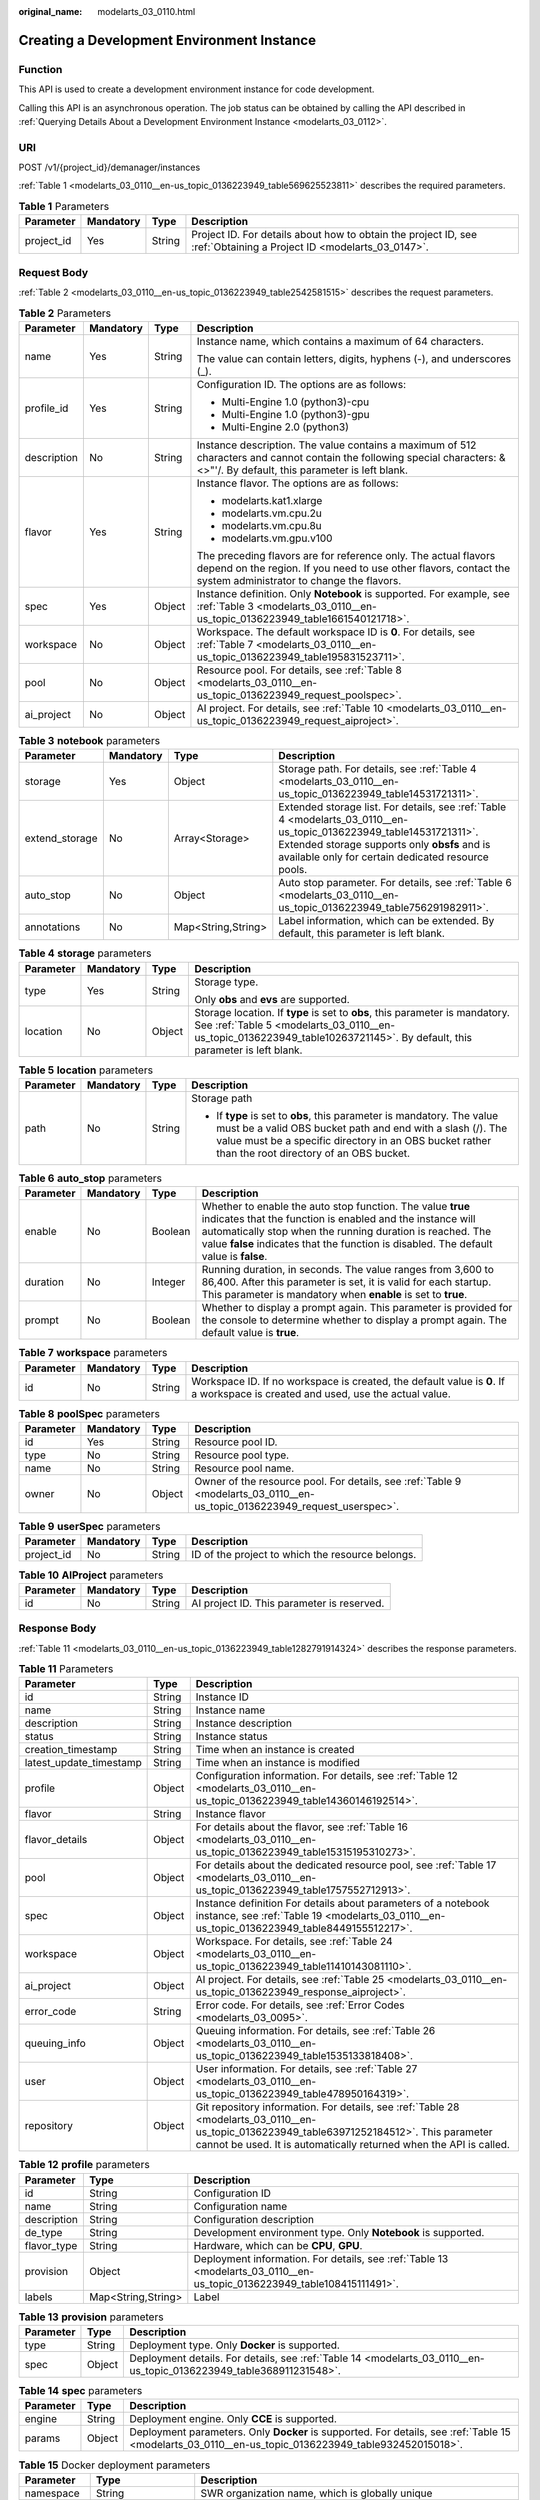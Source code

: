 :original_name: modelarts_03_0110.html

.. _modelarts_03_0110:

Creating a Development Environment Instance
===========================================

Function
--------

This API is used to create a development environment instance for code development.

Calling this API is an asynchronous operation. The job status can be obtained by calling the API described in :ref:`Querying Details About a Development Environment Instance <modelarts_03_0112>`.

URI
---

POST /v1/{project_id}/demanager/instances

:ref:`Table 1 <modelarts_03_0110__en-us_topic_0136223949_table569625523811>` describes the required parameters.

.. _modelarts_03_0110__en-us_topic_0136223949_table569625523811:

.. table:: **Table 1** Parameters

   +------------+-----------+--------+--------------------------------------------------------------------------------------------------------------------+
   | Parameter  | Mandatory | Type   | Description                                                                                                        |
   +============+===========+========+====================================================================================================================+
   | project_id | Yes       | String | Project ID. For details about how to obtain the project ID, see :ref:`Obtaining a Project ID <modelarts_03_0147>`. |
   +------------+-----------+--------+--------------------------------------------------------------------------------------------------------------------+

Request Body
------------

:ref:`Table 2 <modelarts_03_0110__en-us_topic_0136223949_table2542581515>` describes the request parameters.

.. _modelarts_03_0110__en-us_topic_0136223949_table2542581515:

.. table:: **Table 2** Parameters

   +-----------------+-----------------+-----------------+----------------------------------------------------------------------------------------------------------------------------------------------------------------------------------+
   | Parameter       | Mandatory       | Type            | Description                                                                                                                                                                      |
   +=================+=================+=================+==================================================================================================================================================================================+
   | name            | Yes             | String          | Instance name, which contains a maximum of 64 characters.                                                                                                                        |
   |                 |                 |                 |                                                                                                                                                                                  |
   |                 |                 |                 | The value can contain letters, digits, hyphens (-), and underscores (_).                                                                                                         |
   +-----------------+-----------------+-----------------+----------------------------------------------------------------------------------------------------------------------------------------------------------------------------------+
   | profile_id      | Yes             | String          | Configuration ID. The options are as follows:                                                                                                                                    |
   |                 |                 |                 |                                                                                                                                                                                  |
   |                 |                 |                 | -  Multi-Engine 1.0 (python3)-cpu                                                                                                                                                |
   |                 |                 |                 | -  Multi-Engine 1.0 (python3)-gpu                                                                                                                                                |
   |                 |                 |                 | -  Multi-Engine 2.0 (python3)                                                                                                                                                    |
   +-----------------+-----------------+-----------------+----------------------------------------------------------------------------------------------------------------------------------------------------------------------------------+
   | description     | No              | String          | Instance description. The value contains a maximum of 512 characters and cannot contain the following special characters: &<>"'/. By default, this parameter is left blank.      |
   +-----------------+-----------------+-----------------+----------------------------------------------------------------------------------------------------------------------------------------------------------------------------------+
   | flavor          | Yes             | String          | Instance flavor. The options are as follows:                                                                                                                                     |
   |                 |                 |                 |                                                                                                                                                                                  |
   |                 |                 |                 | -  modelarts.kat1.xlarge                                                                                                                                                         |
   |                 |                 |                 | -  modelarts.vm.cpu.2u                                                                                                                                                           |
   |                 |                 |                 | -  modelarts.vm.cpu.8u                                                                                                                                                           |
   |                 |                 |                 | -  modelarts.vm.gpu.v100                                                                                                                                                         |
   |                 |                 |                 |                                                                                                                                                                                  |
   |                 |                 |                 | The preceding flavors are for reference only. The actual flavors depend on the region. If you need to use other flavors, contact the system administrator to change the flavors. |
   +-----------------+-----------------+-----------------+----------------------------------------------------------------------------------------------------------------------------------------------------------------------------------+
   | spec            | Yes             | Object          | Instance definition. Only **Notebook** is supported. For example, see :ref:`Table 3 <modelarts_03_0110__en-us_topic_0136223949_table1661540121718>`.                             |
   +-----------------+-----------------+-----------------+----------------------------------------------------------------------------------------------------------------------------------------------------------------------------------+
   | workspace       | No              | Object          | Workspace. The default workspace ID is **0**. For details, see :ref:`Table 7 <modelarts_03_0110__en-us_topic_0136223949_table195831523711>`.                                     |
   +-----------------+-----------------+-----------------+----------------------------------------------------------------------------------------------------------------------------------------------------------------------------------+
   | pool            | No              | Object          | Resource pool. For details, see :ref:`Table 8 <modelarts_03_0110__en-us_topic_0136223949_request_poolspec>`.                                                                     |
   +-----------------+-----------------+-----------------+----------------------------------------------------------------------------------------------------------------------------------------------------------------------------------+
   | ai_project      | No              | Object          | AI project. For details, see :ref:`Table 10 <modelarts_03_0110__en-us_topic_0136223949_request_aiproject>`.                                                                      |
   +-----------------+-----------------+-----------------+----------------------------------------------------------------------------------------------------------------------------------------------------------------------------------+

.. _modelarts_03_0110__en-us_topic_0136223949_table1661540121718:

.. table:: **Table 3** **notebook** parameters

   +----------------+-----------+--------------------+---------------------------------------------------------------------------------------------------------------------------------------------------------------------------------------------------------------------------+
   | Parameter      | Mandatory | Type               | Description                                                                                                                                                                                                               |
   +================+===========+====================+===========================================================================================================================================================================================================================+
   | storage        | Yes       | Object             | Storage path. For details, see :ref:`Table 4 <modelarts_03_0110__en-us_topic_0136223949_table14531721311>`.                                                                                                               |
   +----------------+-----------+--------------------+---------------------------------------------------------------------------------------------------------------------------------------------------------------------------------------------------------------------------+
   | extend_storage | No        | Array<Storage>     | Extended storage list. For details, see :ref:`Table 4 <modelarts_03_0110__en-us_topic_0136223949_table14531721311>`. Extended storage supports only **obsfs** and is available only for certain dedicated resource pools. |
   +----------------+-----------+--------------------+---------------------------------------------------------------------------------------------------------------------------------------------------------------------------------------------------------------------------+
   | auto_stop      | No        | Object             | Auto stop parameter. For details, see :ref:`Table 6 <modelarts_03_0110__en-us_topic_0136223949_table756291982911>`.                                                                                                       |
   +----------------+-----------+--------------------+---------------------------------------------------------------------------------------------------------------------------------------------------------------------------------------------------------------------------+
   | annotations    | No        | Map<String,String> | Label information, which can be extended. By default, this parameter is left blank.                                                                                                                                       |
   +----------------+-----------+--------------------+---------------------------------------------------------------------------------------------------------------------------------------------------------------------------------------------------------------------------+

.. _modelarts_03_0110__en-us_topic_0136223949_table14531721311:

.. table:: **Table 4** **storage** parameters

   +-----------------+-----------------+-----------------+----------------------------------------------------------------------------------------------------------------------------------------------------------------------------------------------------------+
   | Parameter       | Mandatory       | Type            | Description                                                                                                                                                                                              |
   +=================+=================+=================+==========================================================================================================================================================================================================+
   | type            | Yes             | String          | Storage type.                                                                                                                                                                                            |
   |                 |                 |                 |                                                                                                                                                                                                          |
   |                 |                 |                 | Only **obs** and **evs** are supported.                                                                                                                                                                  |
   +-----------------+-----------------+-----------------+----------------------------------------------------------------------------------------------------------------------------------------------------------------------------------------------------------+
   | location        | No              | Object          | Storage location. If **type** is set to **obs**, this parameter is mandatory. See :ref:`Table 5 <modelarts_03_0110__en-us_topic_0136223949_table10263721145>`. By default, this parameter is left blank. |
   +-----------------+-----------------+-----------------+----------------------------------------------------------------------------------------------------------------------------------------------------------------------------------------------------------+

.. _modelarts_03_0110__en-us_topic_0136223949_table10263721145:

.. table:: **Table 5** **location** parameters

   +-----------------+-----------------+-----------------+---------------------------------------------------------------------------------------------------------------------------------------------------------------------------------------------------------------------------------------------+
   | Parameter       | Mandatory       | Type            | Description                                                                                                                                                                                                                                 |
   +=================+=================+=================+=============================================================================================================================================================================================================================================+
   | path            | No              | String          | Storage path                                                                                                                                                                                                                                |
   |                 |                 |                 |                                                                                                                                                                                                                                             |
   |                 |                 |                 | -  If **type** is set to **obs**, this parameter is mandatory. The value must be a valid OBS bucket path and end with a slash (/). The value must be a specific directory in an OBS bucket rather than the root directory of an OBS bucket. |
   +-----------------+-----------------+-----------------+---------------------------------------------------------------------------------------------------------------------------------------------------------------------------------------------------------------------------------------------+

.. _modelarts_03_0110__en-us_topic_0136223949_table756291982911:

.. table:: **Table 6** **auto_stop** parameters

   +-----------+-----------+---------+---------------------------------------------------------------------------------------------------------------------------------------------------------------------------------------------------------------------------------------------------------------------------------+
   | Parameter | Mandatory | Type    | Description                                                                                                                                                                                                                                                                     |
   +===========+===========+=========+=================================================================================================================================================================================================================================================================================+
   | enable    | No        | Boolean | Whether to enable the auto stop function. The value **true** indicates that the function is enabled and the instance will automatically stop when the running duration is reached. The value **false** indicates that the function is disabled. The default value is **false**. |
   +-----------+-----------+---------+---------------------------------------------------------------------------------------------------------------------------------------------------------------------------------------------------------------------------------------------------------------------------------+
   | duration  | No        | Integer | Running duration, in seconds. The value ranges from 3,600 to 86,400. After this parameter is set, it is valid for each startup. This parameter is mandatory when **enable** is set to **true**.                                                                                 |
   +-----------+-----------+---------+---------------------------------------------------------------------------------------------------------------------------------------------------------------------------------------------------------------------------------------------------------------------------------+
   | prompt    | No        | Boolean | Whether to display a prompt again. This parameter is provided for the console to determine whether to display a prompt again. The default value is **true**.                                                                                                                    |
   +-----------+-----------+---------+---------------------------------------------------------------------------------------------------------------------------------------------------------------------------------------------------------------------------------------------------------------------------------+

.. _modelarts_03_0110__en-us_topic_0136223949_table195831523711:

.. table:: **Table 7** **workspace** parameters

   +-----------+-----------+--------+---------------------------------------------------------------------------------------------------------------------------------+
   | Parameter | Mandatory | Type   | Description                                                                                                                     |
   +===========+===========+========+=================================================================================================================================+
   | id        | No        | String | Workspace ID. If no workspace is created, the default value is **0**. If a workspace is created and used, use the actual value. |
   +-----------+-----------+--------+---------------------------------------------------------------------------------------------------------------------------------+

.. _modelarts_03_0110__en-us_topic_0136223949_request_poolspec:

.. table:: **Table 8** **poolSpec** parameters

   +-----------+-----------+--------+---------------------------------------------------------------------------------------------------------------------------+
   | Parameter | Mandatory | Type   | Description                                                                                                               |
   +===========+===========+========+===========================================================================================================================+
   | id        | Yes       | String | Resource pool ID.                                                                                                         |
   +-----------+-----------+--------+---------------------------------------------------------------------------------------------------------------------------+
   | type      | No        | String | Resource pool type.                                                                                                       |
   +-----------+-----------+--------+---------------------------------------------------------------------------------------------------------------------------+
   | name      | No        | String | Resource pool name.                                                                                                       |
   +-----------+-----------+--------+---------------------------------------------------------------------------------------------------------------------------+
   | owner     | No        | Object | Owner of the resource pool. For details, see :ref:`Table 9 <modelarts_03_0110__en-us_topic_0136223949_request_userspec>`. |
   +-----------+-----------+--------+---------------------------------------------------------------------------------------------------------------------------+

.. _modelarts_03_0110__en-us_topic_0136223949_request_userspec:

.. table:: **Table 9** **userSpec** parameters

   +------------+-----------+--------+--------------------------------------------------+
   | Parameter  | Mandatory | Type   | Description                                      |
   +============+===========+========+==================================================+
   | project_id | No        | String | ID of the project to which the resource belongs. |
   +------------+-----------+--------+--------------------------------------------------+

.. _modelarts_03_0110__en-us_topic_0136223949_request_aiproject:

.. table:: **Table 10** **AIProject** parameters

   ========= ========= ====== ==========================================
   Parameter Mandatory Type   Description
   ========= ========= ====== ==========================================
   id        No        String AI project ID. This parameter is reserved.
   ========= ========= ====== ==========================================

Response Body
-------------

:ref:`Table 11 <modelarts_03_0110__en-us_topic_0136223949_table1282791914324>` describes the response parameters.

.. _modelarts_03_0110__en-us_topic_0136223949_table1282791914324:

.. table:: **Table 11** Parameters

   +-------------------------+--------+-------------------------------------------------------------------------------------------------------------------------------------------------------------------------------------------------------------------+
   | Parameter               | Type   | Description                                                                                                                                                                                                       |
   +=========================+========+===================================================================================================================================================================================================================+
   | id                      | String | Instance ID                                                                                                                                                                                                       |
   +-------------------------+--------+-------------------------------------------------------------------------------------------------------------------------------------------------------------------------------------------------------------------+
   | name                    | String | Instance name                                                                                                                                                                                                     |
   +-------------------------+--------+-------------------------------------------------------------------------------------------------------------------------------------------------------------------------------------------------------------------+
   | description             | String | Instance description                                                                                                                                                                                              |
   +-------------------------+--------+-------------------------------------------------------------------------------------------------------------------------------------------------------------------------------------------------------------------+
   | status                  | String | Instance status                                                                                                                                                                                                   |
   +-------------------------+--------+-------------------------------------------------------------------------------------------------------------------------------------------------------------------------------------------------------------------+
   | creation_timestamp      | String | Time when an instance is created                                                                                                                                                                                  |
   +-------------------------+--------+-------------------------------------------------------------------------------------------------------------------------------------------------------------------------------------------------------------------+
   | latest_update_timestamp | String | Time when an instance is modified                                                                                                                                                                                 |
   +-------------------------+--------+-------------------------------------------------------------------------------------------------------------------------------------------------------------------------------------------------------------------+
   | profile                 | Object | Configuration information. For details, see :ref:`Table 12 <modelarts_03_0110__en-us_topic_0136223949_table14360146192514>`.                                                                                      |
   +-------------------------+--------+-------------------------------------------------------------------------------------------------------------------------------------------------------------------------------------------------------------------+
   | flavor                  | String | Instance flavor                                                                                                                                                                                                   |
   +-------------------------+--------+-------------------------------------------------------------------------------------------------------------------------------------------------------------------------------------------------------------------+
   | flavor_details          | Object | For details about the flavor, see :ref:`Table 16 <modelarts_03_0110__en-us_topic_0136223949_table15315195310273>`.                                                                                                |
   +-------------------------+--------+-------------------------------------------------------------------------------------------------------------------------------------------------------------------------------------------------------------------+
   | pool                    | Object | For details about the dedicated resource pool, see :ref:`Table 17 <modelarts_03_0110__en-us_topic_0136223949_table1757552712913>`.                                                                                |
   +-------------------------+--------+-------------------------------------------------------------------------------------------------------------------------------------------------------------------------------------------------------------------+
   | spec                    | Object | Instance definition For details about parameters of a notebook instance, see :ref:`Table 19 <modelarts_03_0110__en-us_topic_0136223949_table8449155512217>`.                                                      |
   +-------------------------+--------+-------------------------------------------------------------------------------------------------------------------------------------------------------------------------------------------------------------------+
   | workspace               | Object | Workspace. For details, see :ref:`Table 24 <modelarts_03_0110__en-us_topic_0136223949_table11410143081110>`.                                                                                                      |
   +-------------------------+--------+-------------------------------------------------------------------------------------------------------------------------------------------------------------------------------------------------------------------+
   | ai_project              | Object | AI project. For details, see :ref:`Table 25 <modelarts_03_0110__en-us_topic_0136223949_response_aiproject>`.                                                                                                      |
   +-------------------------+--------+-------------------------------------------------------------------------------------------------------------------------------------------------------------------------------------------------------------------+
   | error_code              | String | Error code. For details, see :ref:`Error Codes <modelarts_03_0095>`.                                                                                                                                              |
   +-------------------------+--------+-------------------------------------------------------------------------------------------------------------------------------------------------------------------------------------------------------------------+
   | queuing_info            | Object | Queuing information. For details, see :ref:`Table 26 <modelarts_03_0110__en-us_topic_0136223949_table1535133818408>`.                                                                                             |
   +-------------------------+--------+-------------------------------------------------------------------------------------------------------------------------------------------------------------------------------------------------------------------+
   | user                    | Object | User information. For details, see :ref:`Table 27 <modelarts_03_0110__en-us_topic_0136223949_table478950164319>`.                                                                                                 |
   +-------------------------+--------+-------------------------------------------------------------------------------------------------------------------------------------------------------------------------------------------------------------------+
   | repository              | Object | Git repository information. For details, see :ref:`Table 28 <modelarts_03_0110__en-us_topic_0136223949_table63971252184512>`. This parameter cannot be used. It is automatically returned when the API is called. |
   +-------------------------+--------+-------------------------------------------------------------------------------------------------------------------------------------------------------------------------------------------------------------------+

.. _modelarts_03_0110__en-us_topic_0136223949_table14360146192514:

.. table:: **Table 12** **profile** parameters

   +-------------+--------------------+-------------------------------------------------------------------------------------------------------------------------+
   | Parameter   | Type               | Description                                                                                                             |
   +=============+====================+=========================================================================================================================+
   | id          | String             | Configuration ID                                                                                                        |
   +-------------+--------------------+-------------------------------------------------------------------------------------------------------------------------+
   | name        | String             | Configuration name                                                                                                      |
   +-------------+--------------------+-------------------------------------------------------------------------------------------------------------------------+
   | description | String             | Configuration description                                                                                               |
   +-------------+--------------------+-------------------------------------------------------------------------------------------------------------------------+
   | de_type     | String             | Development environment type. Only **Notebook** is supported.                                                           |
   +-------------+--------------------+-------------------------------------------------------------------------------------------------------------------------+
   | flavor_type | String             | Hardware, which can be **CPU**, **GPU**.                                                                                |
   +-------------+--------------------+-------------------------------------------------------------------------------------------------------------------------+
   | provision   | Object             | Deployment information. For details, see :ref:`Table 13 <modelarts_03_0110__en-us_topic_0136223949_table108415111491>`. |
   +-------------+--------------------+-------------------------------------------------------------------------------------------------------------------------+
   | labels      | Map<String,String> | Label                                                                                                                   |
   +-------------+--------------------+-------------------------------------------------------------------------------------------------------------------------+

.. _modelarts_03_0110__en-us_topic_0136223949_table108415111491:

.. table:: **Table 13** **provision** parameters

   +-----------+--------+---------------------------------------------------------------------------------------------------------------------+
   | Parameter | Type   | Description                                                                                                         |
   +===========+========+=====================================================================================================================+
   | type      | String | Deployment type. Only **Docker** is supported.                                                                      |
   +-----------+--------+---------------------------------------------------------------------------------------------------------------------+
   | spec      | Object | Deployment details. For details, see :ref:`Table 14 <modelarts_03_0110__en-us_topic_0136223949_table368911231548>`. |
   +-----------+--------+---------------------------------------------------------------------------------------------------------------------+

.. _modelarts_03_0110__en-us_topic_0136223949_table368911231548:

.. table:: **Table 14** **spec** parameters

   +-----------+--------+------------------------------------------------------------------------------------------------------------------------------------------------------+
   | Parameter | Type   | Description                                                                                                                                          |
   +===========+========+======================================================================================================================================================+
   | engine    | String | Deployment engine. Only **CCE** is supported.                                                                                                        |
   +-----------+--------+------------------------------------------------------------------------------------------------------------------------------------------------------+
   | params    | Object | Deployment parameters. Only **Docker** is supported. For details, see :ref:`Table 15 <modelarts_03_0110__en-us_topic_0136223949_table932452015018>`. |
   +-----------+--------+------------------------------------------------------------------------------------------------------------------------------------------------------+

.. _modelarts_03_0110__en-us_topic_0136223949_table932452015018:

.. table:: **Table 15** Docker deployment parameters

   +-------------+--------------------+-------------------------------------------------------------------------------------+
   | Parameter   | Type               | Description                                                                         |
   +=============+====================+=====================================================================================+
   | namespace   | String             | SWR organization name, which is globally unique                                     |
   +-------------+--------------------+-------------------------------------------------------------------------------------+
   | image_name  | String             | Image name                                                                          |
   +-------------+--------------------+-------------------------------------------------------------------------------------+
   | image_tag   | String             | Image tag                                                                           |
   +-------------+--------------------+-------------------------------------------------------------------------------------+
   | annotations | Map<String,String> | Label information, which can be extended. By default, this parameter is left blank. |
   +-------------+--------------------+-------------------------------------------------------------------------------------+

.. _modelarts_03_0110__en-us_topic_0136223949_table15315195310273:

.. table:: **Table 16** **flavor_details** parameters

   +-----------------------+-----------------------+----------------------------------------------------------------------------------------------------------+
   | Parameter             | Type                  | Description                                                                                              |
   +=======================+=======================+==========================================================================================================+
   | name                  | String                | Flavor name                                                                                              |
   +-----------------------+-----------------------+----------------------------------------------------------------------------------------------------------+
   | status                | String                | Flavor sale status The options are as follows:                                                           |
   |                       |                       |                                                                                                          |
   |                       |                       | -  **onSale**                                                                                            |
   |                       |                       | -  **soldOut**                                                                                           |
   +-----------------------+-----------------------+----------------------------------------------------------------------------------------------------------+
   | queuing_num           | Integer               | This parameter is mandatory when **promo_type** is set to **Free** and **status** is set to **soldOut**. |
   +-----------------------+-----------------------+----------------------------------------------------------------------------------------------------------+
   | queue_left_time       | Integer               | Left queuing time, in seconds                                                                            |
   |                       |                       |                                                                                                          |
   |                       |                       | This parameter is mandatory when **promo_type** is set to **Free** and **status** is set to **soldOut**. |
   +-----------------------+-----------------------+----------------------------------------------------------------------------------------------------------+
   | storage_list          | Array<Storage type>   | Supported storage type. The options are as follows:                                                      |
   |                       |                       |                                                                                                          |
   |                       |                       | -  **obs**                                                                                               |
   |                       |                       | -  **evs**                                                                                               |
   +-----------------------+-----------------------+----------------------------------------------------------------------------------------------------------+
   | is_permitted          | Boolean               | Whether the current user has the permission to use this flavor                                           |
   +-----------------------+-----------------------+----------------------------------------------------------------------------------------------------------+
   | type                  | String                | Flavor status. The options are as follows:                                                               |
   |                       |                       |                                                                                                          |
   |                       |                       | -  **GPU**                                                                                               |
   |                       |                       | -  **CPU**                                                                                               |
   +-----------------------+-----------------------+----------------------------------------------------------------------------------------------------------+
   | params                | Dict                  | Parameters that describing flavor                                                                        |
   +-----------------------+-----------------------+----------------------------------------------------------------------------------------------------------+
   | promo_type            | String                | Promotion type. The options are as follows:                                                              |
   |                       |                       |                                                                                                          |
   |                       |                       | -  Free                                                                                                  |
   |                       |                       | -  NoDiscount                                                                                            |
   +-----------------------+-----------------------+----------------------------------------------------------------------------------------------------------+
   | instance_num          | Integer               | Number of instances of this flavor the current created                                                   |
   +-----------------------+-----------------------+----------------------------------------------------------------------------------------------------------+
   | duration              | Integer               | Auto stop time after startup, in seconds                                                                 |
   +-----------------------+-----------------------+----------------------------------------------------------------------------------------------------------+
   | store_time            | Integer               | Maximum retention period of an inactive instance of this flavor in the database, in hours                |
   |                       |                       |                                                                                                          |
   |                       |                       | The default value is **-1**, indicating that the instance can be permanently saved.                      |
   +-----------------------+-----------------------+----------------------------------------------------------------------------------------------------------+
   | billing_flavor        | String                | Billing specifications. If this field is left blank, the specifications name is used for billing.        |
   +-----------------------+-----------------------+----------------------------------------------------------------------------------------------------------+
   | billing_params        | Integer               | Billing ratio This parameter is mandatory when **billing_flavor** is specified.                          |
   +-----------------------+-----------------------+----------------------------------------------------------------------------------------------------------+

.. _modelarts_03_0110__en-us_topic_0136223949_table1757552712913:

.. table:: **Table 17** **pool** parameters

   +-----------+--------+------------------------------------------------------------------------------------------------------------------------------------------------------------------------+
   | Parameter | Type   | Description                                                                                                                                                            |
   +===========+========+========================================================================================================================================================================+
   | id        | String | ID of a resource pool                                                                                                                                                  |
   +-----------+--------+------------------------------------------------------------------------------------------------------------------------------------------------------------------------+
   | name      | String | Name of a resource pool                                                                                                                                                |
   +-----------+--------+------------------------------------------------------------------------------------------------------------------------------------------------------------------------+
   | type      | String | Type of a resource pool. **USER_DEFINED** indicates a dedicated resource pool.                                                                                         |
   +-----------+--------+------------------------------------------------------------------------------------------------------------------------------------------------------------------------+
   | owner     | Object | This parameter is mandatory when **type** is set to **USER_DEFINED**. For details, see :ref:`Table 18 <modelarts_03_0110__en-us_topic_0136223949_table1532233153818>`. |
   +-----------+--------+------------------------------------------------------------------------------------------------------------------------------------------------------------------------+

.. _modelarts_03_0110__en-us_topic_0136223949_table1532233153818:

.. table:: **Table 18** **owner** parameters

   ========== ====== ===========
   Parameter  Type   Description
   ========== ====== ===========
   project_id String Project ID
   ========== ====== ===========

.. _modelarts_03_0110__en-us_topic_0136223949_table8449155512217:

.. table:: **Table 19** **notebook** parameters

   +-----------------------------+-----------------------+-------------------------------------------------------------------------------------------------------------------------------------------------------------------------------------------------------------------+
   | Parameter                   | Type                  | Description                                                                                                                                                                                                       |
   +=============================+=======================+===================================================================================================================================================================================================================+
   | log_path                    | String                | Path for storing custom image logs                                                                                                                                                                                |
   +-----------------------------+-----------------------+-------------------------------------------------------------------------------------------------------------------------------------------------------------------------------------------------------------------+
   | custom_script_path          | String                | Path for storing custom initialization scripts used when a notebook instance is started                                                                                                                           |
   +-----------------------------+-----------------------+-------------------------------------------------------------------------------------------------------------------------------------------------------------------------------------------------------------------+
   | storage                     | Object                | Storage path. For details, see :ref:`Table 20 <modelarts_03_0110__en-us_topic_0136223949_table9228954163219>`.                                                                                                    |
   +-----------------------------+-----------------------+-------------------------------------------------------------------------------------------------------------------------------------------------------------------------------------------------------------------+
   | credential                  | Object                | AK and SK for accessing OBS. For details, see :ref:`Table 30 <modelarts_03_0110__en-us_topic_0136223949_table970685216555>`.                                                                                      |
   +-----------------------------+-----------------------+-------------------------------------------------------------------------------------------------------------------------------------------------------------------------------------------------------------------+
   | repository                  | Object                | Git repository information. For details, see :ref:`Table 28 <modelarts_03_0110__en-us_topic_0136223949_table63971252184512>`. This parameter cannot be used. It is automatically returned when the API is called. |
   +-----------------------------+-----------------------+-------------------------------------------------------------------------------------------------------------------------------------------------------------------------------------------------------------------+
   | resource_reserved_timestamp | Integer               | Time when the resource is reserved                                                                                                                                                                                |
   +-----------------------------+-----------------------+-------------------------------------------------------------------------------------------------------------------------------------------------------------------------------------------------------------------+
   | auto_stop                   | Object                | Auto stop parameter. For details, see :ref:`Table 23 <modelarts_03_0110__en-us_topic_0136223949_table14279174582613>`.                                                                                            |
   +-----------------------------+-----------------------+-------------------------------------------------------------------------------------------------------------------------------------------------------------------------------------------------------------------+
   | failed_reasons              | Object                | Cause for a creation or startup failure. For details, see :ref:`Table 22 <modelarts_03_0110__en-us_topic_0136223949_table72771614152013>`.                                                                        |
   +-----------------------------+-----------------------+-------------------------------------------------------------------------------------------------------------------------------------------------------------------------------------------------------------------+
   | annotations                 | Map<String,String>    | Annotations                                                                                                                                                                                                       |
   |                             |                       |                                                                                                                                                                                                                   |
   |                             |                       | The generated URL cannot be directly accessed.                                                                                                                                                                    |
   +-----------------------------+-----------------------+-------------------------------------------------------------------------------------------------------------------------------------------------------------------------------------------------------------------+
   | extend_params               | Map<String,String>    | Extended parameter                                                                                                                                                                                                |
   +-----------------------------+-----------------------+-------------------------------------------------------------------------------------------------------------------------------------------------------------------------------------------------------------------+

.. _modelarts_03_0110__en-us_topic_0136223949_table9228954163219:

.. table:: **Table 20** **storage** parameters

   +-----------------------+-----------------------+------------------------------------------------------------------------------------------------------------------------------------------------------------------------------------------------------------+
   | Parameter             | Type                  | Description                                                                                                                                                                                                |
   +=======================+=======================+============================================================================================================================================================================================================+
   | type                  | String                | Storage type.                                                                                                                                                                                              |
   |                       |                       |                                                                                                                                                                                                            |
   |                       |                       | Only **obs** and **evs** are supported.                                                                                                                                                                    |
   +-----------------------+-----------------------+------------------------------------------------------------------------------------------------------------------------------------------------------------------------------------------------------------+
   | location              | Object                | Storage location. If **type** is set to **obs**, this parameter is mandatory. See :ref:`Table 21 <modelarts_03_0110__en-us_topic_0136223949_table212131963416>`. By default, this parameter is left blank. |
   +-----------------------+-----------------------+------------------------------------------------------------------------------------------------------------------------------------------------------------------------------------------------------------+

.. _modelarts_03_0110__en-us_topic_0136223949_table212131963416:

.. table:: **Table 21** **location** parameters

   +-----------------------+-----------------------+---------------------------------------------------------------------------------------------------------------------------------------------------------------------------------------------------------------------------------------------+
   | Parameter             | Type                  | Description                                                                                                                                                                                                                                 |
   +=======================+=======================+=============================================================================================================================================================================================================================================+
   | path                  | String                | Storage path                                                                                                                                                                                                                                |
   |                       |                       |                                                                                                                                                                                                                                             |
   |                       |                       | -  If **type** is set to **obs**, this parameter is mandatory. The value must be a valid OBS bucket path and end with a slash (/). The value must be a specific directory in an OBS bucket rather than the root directory of an OBS bucket. |
   +-----------------------+-----------------------+---------------------------------------------------------------------------------------------------------------------------------------------------------------------------------------------------------------------------------------------+
   | volume_size           | Integer               | If **type** is set to **obs**, this parameter does not need to be set.                                                                                                                                                                      |
   +-----------------------+-----------------------+---------------------------------------------------------------------------------------------------------------------------------------------------------------------------------------------------------------------------------------------+

.. _modelarts_03_0110__en-us_topic_0136223949_table72771614152013:

.. table:: **Table 22** **failed_reasons** parameters

   ========= ================== =============
   Parameter Type               Description
   ========= ================== =============
   code      String             Error code.
   message   String             Error message
   detail    Map<String,String> Error details
   ========= ================== =============

.. _modelarts_03_0110__en-us_topic_0136223949_table14279174582613:

.. table:: **Table 23** **auto_stop** parameters

   +----------------+---------+---------------------------------------------------------------------------------------+
   | Parameter      | Type    | Description                                                                           |
   +================+=========+=======================================================================================+
   | enable         | Boolean | Whether to enable the auto stop function                                              |
   +----------------+---------+---------------------------------------------------------------------------------------+
   | duration       | Integer | Running duration, in seconds                                                          |
   +----------------+---------+---------------------------------------------------------------------------------------+
   | prompt         | Boolean | Whether to display a prompt again. This parameter is provided for the console to use. |
   +----------------+---------+---------------------------------------------------------------------------------------+
   | stop_timestamp | Integer | Time when the instance stops. The value is a 13-digit timestamp.                      |
   +----------------+---------+---------------------------------------------------------------------------------------+
   | remain_time    | Integer | Remaining time before actual stop, in seconds                                         |
   +----------------+---------+---------------------------------------------------------------------------------------+

.. _modelarts_03_0110__en-us_topic_0136223949_table11410143081110:

.. table:: **Table 24** **workspace** parameters

   ========= ====== ============
   Parameter Type   Description
   ========= ====== ============
   id        String Workspace ID
   ========= ====== ============

.. _modelarts_03_0110__en-us_topic_0136223949_response_aiproject:

.. table:: **Table 25** **AIProject** parameters

   ========= ====== =============
   Parameter Type   Description
   ========= ====== =============
   id        String AI project ID
   ========= ====== =============

.. _modelarts_03_0110__en-us_topic_0136223949_table1535133818408:

.. table:: **Table 26** **queuing_info** parameters

   +-----------------------+-----------------------+-------------------------------------------------------------------------------------------------------------------------------------------------------------------------------------------+
   | Parameter             | Type                  | Description                                                                                                                                                                               |
   +=======================+=======================+===========================================================================================================================================================================================+
   | id                    | String                | Instance ID                                                                                                                                                                               |
   +-----------------------+-----------------------+-------------------------------------------------------------------------------------------------------------------------------------------------------------------------------------------+
   | name                  | String                | Instance name                                                                                                                                                                             |
   +-----------------------+-----------------------+-------------------------------------------------------------------------------------------------------------------------------------------------------------------------------------------+
   | de_type               | String                | Development environment type. By default, all types are returned.                                                                                                                         |
   |                       |                       |                                                                                                                                                                                           |
   |                       |                       | Only **Notebook** is supported.                                                                                                                                                           |
   +-----------------------+-----------------------+-------------------------------------------------------------------------------------------------------------------------------------------------------------------------------------------+
   | flavor                | String                | Instance flavor. By default, all types are returned.                                                                                                                                      |
   +-----------------------+-----------------------+-------------------------------------------------------------------------------------------------------------------------------------------------------------------------------------------+
   | flavor_details        | Object                | Flavor details, which display the flavor information and whether the flavor is sold out For details, see :ref:`Table 16 <modelarts_03_0110__en-us_topic_0136223949_table15315195310273>`. |
   +-----------------------+-----------------------+-------------------------------------------------------------------------------------------------------------------------------------------------------------------------------------------+
   | status                | String                | Instance status. By default, all statuses are returned, including:                                                                                                                        |
   |                       |                       |                                                                                                                                                                                           |
   |                       |                       | -  **CREATE_QUEUING**                                                                                                                                                                     |
   |                       |                       | -  **START_QUEUING**                                                                                                                                                                      |
   +-----------------------+-----------------------+-------------------------------------------------------------------------------------------------------------------------------------------------------------------------------------------+
   | begin_timestamp       | Integer               | Time when an instance starts queuing. The value is a 13-digit timestamp.                                                                                                                  |
   +-----------------------+-----------------------+-------------------------------------------------------------------------------------------------------------------------------------------------------------------------------------------+
   | remain_time           | Integer               | Left queuing time, in seconds                                                                                                                                                             |
   +-----------------------+-----------------------+-------------------------------------------------------------------------------------------------------------------------------------------------------------------------------------------+
   | end_timestamp         | Integer               | Time when an instance completes queuing. The value is a 13-digit timestamp.                                                                                                               |
   +-----------------------+-----------------------+-------------------------------------------------------------------------------------------------------------------------------------------------------------------------------------------+
   | rank                  | Integer               | Ranking of an instance in a queue                                                                                                                                                         |
   +-----------------------+-----------------------+-------------------------------------------------------------------------------------------------------------------------------------------------------------------------------------------+

.. _modelarts_03_0110__en-us_topic_0136223949_table478950164319:

.. table:: **Table 27** **user** parameters

   ========= ====== ===========
   Parameter Type   Description
   ========= ====== ===========
   id        String User ID
   name      String Username
   ========= ====== ===========

.. _modelarts_03_0110__en-us_topic_0136223949_table63971252184512:

.. table:: **Table 28** **repository** parameters

   +-----------------+--------+--------------------------------------------------------------------------------------------------------------------------------+
   | Parameter       | Type   | Description                                                                                                                    |
   +=================+========+================================================================================================================================+
   | id              | String | Repository ID                                                                                                                  |
   +-----------------+--------+--------------------------------------------------------------------------------------------------------------------------------+
   | branch          | String | Repository branch                                                                                                              |
   +-----------------+--------+--------------------------------------------------------------------------------------------------------------------------------+
   | user_name       | String | Repository username                                                                                                            |
   +-----------------+--------+--------------------------------------------------------------------------------------------------------------------------------+
   | user_email      | String | Repository user mailbox                                                                                                        |
   +-----------------+--------+--------------------------------------------------------------------------------------------------------------------------------+
   | type            | String | Repository type. The options are **CodeClub** and **GitHub**.                                                                  |
   +-----------------+--------+--------------------------------------------------------------------------------------------------------------------------------+
   | connection_info | Object | Repository link information. For details, see :ref:`Table 29 <modelarts_03_0110__en-us_topic_0136223949_table13487192116490>`. |
   +-----------------+--------+--------------------------------------------------------------------------------------------------------------------------------+

.. _modelarts_03_0110__en-us_topic_0136223949_table13487192116490:

.. table:: **Table 29** **connection_info** parameters

   +------------+--------+--------------------------------------------------------------------------------------------------------------------------+
   | Parameter  | Type   | Description                                                                                                              |
   +============+========+==========================================================================================================================+
   | protocol   | String | Repository link protocol. The options are **ssh** and **https**.                                                         |
   +------------+--------+--------------------------------------------------------------------------------------------------------------------------+
   | url        | String | Repository link address                                                                                                  |
   +------------+--------+--------------------------------------------------------------------------------------------------------------------------+
   | credential | Object | Certificate information. For details, see :ref:`Table 30 <modelarts_03_0110__en-us_topic_0136223949_table970685216555>`. |
   +------------+--------+--------------------------------------------------------------------------------------------------------------------------+

.. _modelarts_03_0110__en-us_topic_0136223949_table970685216555:

.. table:: **Table 30** **credential** parameters

   =============== ====== =======================
   Parameter       Type   Description
   =============== ====== =======================
   ssh_private_key String SSH private certificate
   access_token    String OAuth token of GitHub
   =============== ====== =======================

Samples
-------

The following shows how to create the **notebook-instance** instance with ID **Python3-gpu**.

-  Sample request

   .. code-block::

      {
          "name": "notebook-instance",
          "description": "",
          "profile_id": "Multi-Engine 1.0 (python3)-gpu",
          "flavor": "modelarts.bm.gpu.v100NV32",
          "spec": {
              "storage": {
                  "location": {
                      "volume_size": 5
                  },
                  "type": "evs"
              },
              "auto_stop": {
                  "enable": true,
                  "duration": 3600
              }
          },
          "workspace": {
              "id": "0"
          }
      }

-  Successful sample response

   .. code-block::

      {
          "ai_project": {
              "id": "default-ai-project"
          },
          "creation_timestamp": "1594887749962",
          "description": "",
          "flavor": "modelarts.bm.gpu.v100NV32",
          "flavor_details": {
              "name": "modelarts.bm.gpu.v100NV32",
              "params": {
                  "CPU": 8,
                  "GPU": 1,
                  "gpu_type": "v100NV32",
                  "memory": "64GiB"
              },
              "status": "onSale",
              "type": "GPU"
          },
          "id": "DE-7d558ef8-c73d-11ea-964c-0255ac100033",
          "latest_update_timestamp": "1594887749962",
          "name": "notebook-c6fd",
          "profile": {
              "de_type": "Notebook",
              "description": "multi engine, gpu, python 3.6 for notebook",
              "flavor_type": "GPU",
              "id": "Multi-Engine 1.0 (python3)-gpu",
              "name": "Multi-Engine 1.0 (python3)-gpu",
              "provision": {
                  "annotations": {
                      "category": "Multi-Engine 1.0",

                      "type": "system"
                  },
                  "spec": {
                      "engine": "CCE",
                      "params": {
                          "image_name": "mul-kernel-gpu-cuda-cp36",
                          "image_tag": "2.0.5-B003",
                          "namespace": "atelier"
                      }
                  },
                  "type": "Docker"
              }
          },
          "spec": {
              "annotations": {
                  "target_domain": "https://xxx",
                  "url": ""
              },
              "auto_stop": {
                  "duration": 3600,
                  "enable": true,
                  "prompt": true
              },
              "extend_params": null,
              "failed_reasons": null,
              "repository": null,
              "extend_storage": null,
              "storage": {
                  "location": {
                      "path": "/home/ma-user/work",
                      "volume_size": 5,
                      "volume_unit": "GB"
                  },
                  "type": "evs"
              }
          },
          "status": "CREATING",
          "user": {
              "id": "15dda26361214ca2a5953917d2f48ffb",
              "name": "ops_dev_env"
          },
          "workspace": {
              "id": "0"
          }
      }

-  Failed sample response

   .. code-block::

      {
          "error_message": "The param path needs to end with /.",
          "error_code": "ModelArts.6318"
      }

Status Code
-----------

For details about the status code, see :ref:`Status Code <modelarts_03_0094>`.

Error Codes
-----------

See :ref:`Error Codes <modelarts_03_0095>`.
